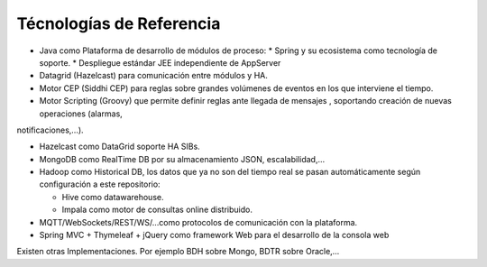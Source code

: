 Técnologías de Referencia
=========================

* Java como Plataforma de desarrollo de módulos de proceso:
  * Spring y su ecosistema como tecnología de soporte.
  * Despliegue estándar JEE independiente de AppServer
  
* Datagrid (Hazelcast) para comunicación entre módulos y HA.

* Motor CEP (Siddhi CEP) para reglas sobre grandes volúmenes de eventos en los que interviene el tiempo.

* Motor Scripting (Groovy) que permite definir reglas ante llegada de mensajes , soportando creación de nuevas operaciones (alarmas,
notificaciones,…).

* Hazelcast como DataGrid soporte HA SIBs.

* MongoDB como RealTime DB por su almacenamiento JSON, escalabilidad,…

* Hadoop como Historical DB, los datos que ya no son del tiempo real se pasan automáticamente según configuración a este repositorio:

  * Hive como datawarehouse.
  *  Impala como motor de consultas online distribuido.
  
* MQTT/WebSockets/REST/WS/…como protocolos de comunicación con la plataforma.

* Spring MVC + Thymeleaf + jQuery como framework Web para el desarrollo de la consola web

Existen otras Implementaciones. Por ejemplo BDH sobre Mongo, BDTR sobre Oracle,…
